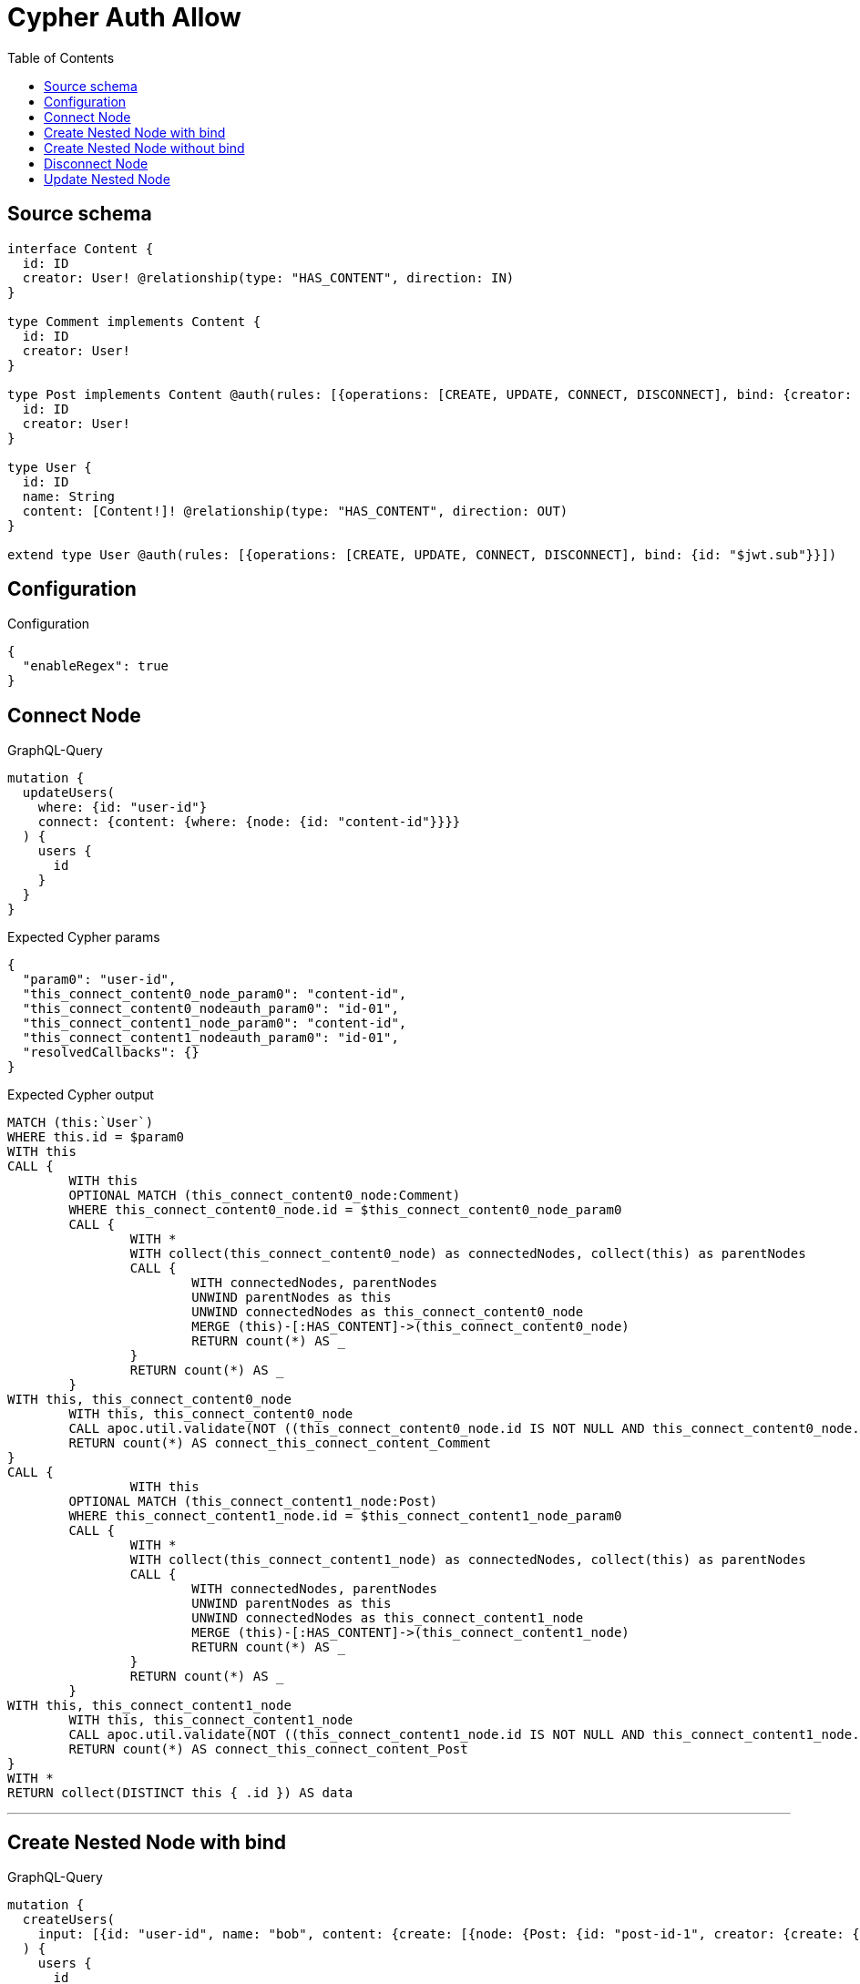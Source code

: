 :toc:

= Cypher Auth Allow

== Source schema

[source,graphql,schema=true]
----
interface Content {
  id: ID
  creator: User! @relationship(type: "HAS_CONTENT", direction: IN)
}

type Comment implements Content {
  id: ID
  creator: User!
}

type Post implements Content @auth(rules: [{operations: [CREATE, UPDATE, CONNECT, DISCONNECT], bind: {creator: {id: "$jwt.sub"}}}]) {
  id: ID
  creator: User!
}

type User {
  id: ID
  name: String
  content: [Content!]! @relationship(type: "HAS_CONTENT", direction: OUT)
}

extend type User @auth(rules: [{operations: [CREATE, UPDATE, CONNECT, DISCONNECT], bind: {id: "$jwt.sub"}}])
----

== Configuration

.Configuration
[source,json,schema-config=true]
----
{
  "enableRegex": true
}
----
== Connect Node

.GraphQL-Query
[source,graphql]
----
mutation {
  updateUsers(
    where: {id: "user-id"}
    connect: {content: {where: {node: {id: "content-id"}}}}
  ) {
    users {
      id
    }
  }
}
----

.Expected Cypher params
[source,json]
----
{
  "param0": "user-id",
  "this_connect_content0_node_param0": "content-id",
  "this_connect_content0_nodeauth_param0": "id-01",
  "this_connect_content1_node_param0": "content-id",
  "this_connect_content1_nodeauth_param0": "id-01",
  "resolvedCallbacks": {}
}
----

.Expected Cypher output
[source,cypher]
----
MATCH (this:`User`)
WHERE this.id = $param0
WITH this
CALL {
	WITH this
	OPTIONAL MATCH (this_connect_content0_node:Comment)
	WHERE this_connect_content0_node.id = $this_connect_content0_node_param0
	CALL {
		WITH *
		WITH collect(this_connect_content0_node) as connectedNodes, collect(this) as parentNodes
		CALL {
			WITH connectedNodes, parentNodes
			UNWIND parentNodes as this
			UNWIND connectedNodes as this_connect_content0_node
			MERGE (this)-[:HAS_CONTENT]->(this_connect_content0_node)
			RETURN count(*) AS _
		}
		RETURN count(*) AS _
	}
WITH this, this_connect_content0_node
	WITH this, this_connect_content0_node
	CALL apoc.util.validate(NOT ((this_connect_content0_node.id IS NOT NULL AND this_connect_content0_node.id = $this_connect_content0_nodeauth_param0)), "@neo4j/graphql/FORBIDDEN", [0])
	RETURN count(*) AS connect_this_connect_content_Comment
}
CALL {
		WITH this
	OPTIONAL MATCH (this_connect_content1_node:Post)
	WHERE this_connect_content1_node.id = $this_connect_content1_node_param0
	CALL {
		WITH *
		WITH collect(this_connect_content1_node) as connectedNodes, collect(this) as parentNodes
		CALL {
			WITH connectedNodes, parentNodes
			UNWIND parentNodes as this
			UNWIND connectedNodes as this_connect_content1_node
			MERGE (this)-[:HAS_CONTENT]->(this_connect_content1_node)
			RETURN count(*) AS _
		}
		RETURN count(*) AS _
	}
WITH this, this_connect_content1_node
	WITH this, this_connect_content1_node
	CALL apoc.util.validate(NOT ((this_connect_content1_node.id IS NOT NULL AND this_connect_content1_node.id = $this_connect_content1_nodeauth_param0) AND (exists((this_connect_content1_node)<-[:HAS_CONTENT]-(:`User`)) AND all(auth_this0 IN [(this_connect_content1_node)<-[:HAS_CONTENT]-(auth_this0:`User`) | auth_this0] WHERE (auth_this0.id IS NOT NULL AND auth_this0.id = $this_connect_content1_nodeauth_param0)))), "@neo4j/graphql/FORBIDDEN", [0])
	RETURN count(*) AS connect_this_connect_content_Post
}
WITH *
RETURN collect(DISTINCT this { .id }) AS data
----

'''

== Create Nested Node with bind

.GraphQL-Query
[source,graphql]
----
mutation {
  createUsers(
    input: [{id: "user-id", name: "bob", content: {create: [{node: {Post: {id: "post-id-1", creator: {create: {node: {id: "some-user-id"}}}}}}]}}]
  ) {
    users {
      id
    }
  }
}
----

.Expected Cypher params
[source,json]
----
{
  "this0_id": "user-id",
  "this0_name": "bob",
  "this0_contentPost0_node_id": "post-id-1",
  "this0_contentPost0_node_creator0_node_id": "some-user-id",
  "this0_contentPost0_node_creator0_nodeauth_param0": "id-01",
  "this0_contentPost0_nodeauth_param0": "id-01",
  "this0auth_param0": "id-01",
  "resolvedCallbacks": {}
}
----

.Expected Cypher output
[source,cypher]
----
CALL {
CREATE (this0:User)
SET this0.id = $this0_id
SET this0.name = $this0_name

WITH this0
CREATE (this0_contentPost0_node:Post)
SET this0_contentPost0_node.id = $this0_contentPost0_node_id

WITH this0, this0_contentPost0_node
CREATE (this0_contentPost0_node_creator0_node:User)
SET this0_contentPost0_node_creator0_node.id = $this0_contentPost0_node_creator0_node_id
WITH this0, this0_contentPost0_node, this0_contentPost0_node_creator0_node
CALL apoc.util.validate(NOT ((this0_contentPost0_node_creator0_node.id IS NOT NULL AND this0_contentPost0_node_creator0_node.id = $this0_contentPost0_node_creator0_nodeauth_param0)), "@neo4j/graphql/FORBIDDEN", [0])
MERGE (this0_contentPost0_node)<-[:HAS_CONTENT]-(this0_contentPost0_node_creator0_node)
WITH this0, this0_contentPost0_node
CALL apoc.util.validate(NOT ((exists((this0_contentPost0_node)<-[:HAS_CONTENT]-(:`User`)) AND all(auth_this0 IN [(this0_contentPost0_node)<-[:HAS_CONTENT]-(auth_this0:`User`) | auth_this0] WHERE (auth_this0.id IS NOT NULL AND auth_this0.id = $this0_contentPost0_nodeauth_param0)))), "@neo4j/graphql/FORBIDDEN", [0])
MERGE (this0)-[:HAS_CONTENT]->(this0_contentPost0_node)
WITH this0, this0_contentPost0_node
CALL {
	WITH this0_contentPost0_node
	MATCH (this0_contentPost0_node)<-[this0_contentPost0_node_creator_User_unique:HAS_CONTENT]-(:User)
	WITH count(this0_contentPost0_node_creator_User_unique) as c
	CALL apoc.util.validate(NOT (c = 1), '@neo4j/graphql/RELATIONSHIP-REQUIREDPost.creator required', [0])
	RETURN c AS this0_contentPost0_node_creator_User_unique_ignored
}
WITH this0
CALL apoc.util.validate(NOT ((this0.id IS NOT NULL AND this0.id = $this0auth_param0)), "@neo4j/graphql/FORBIDDEN", [0])
RETURN this0
}


RETURN [
this0 { .id }] AS data
----

'''

== Create Nested Node without bind

.GraphQL-Query
[source,graphql]
----
mutation {
  createUsers(
    input: [{id: "user-id", name: "bob", content: {create: [{node: {Comment: {id: "post-id-1", creator: {create: {node: {id: "some-user-id"}}}}}}]}}]
  ) {
    users {
      id
    }
  }
}
----

.Expected Cypher params
[source,json]
----
{
  "this0_id": "user-id",
  "this0_name": "bob",
  "this0_contentComment0_node_id": "post-id-1",
  "this0_contentComment0_node_creator0_node_id": "some-user-id",
  "this0_contentComment0_node_creator0_nodeauth_param0": "id-01",
  "this0auth_param0": "id-01",
  "resolvedCallbacks": {}
}
----

.Expected Cypher output
[source,cypher]
----
CALL {
CREATE (this0:User)
SET this0.id = $this0_id
SET this0.name = $this0_name

WITH this0
CREATE (this0_contentComment0_node:Comment)
SET this0_contentComment0_node.id = $this0_contentComment0_node_id

WITH this0, this0_contentComment0_node
CREATE (this0_contentComment0_node_creator0_node:User)
SET this0_contentComment0_node_creator0_node.id = $this0_contentComment0_node_creator0_node_id
WITH this0, this0_contentComment0_node, this0_contentComment0_node_creator0_node
CALL apoc.util.validate(NOT ((this0_contentComment0_node_creator0_node.id IS NOT NULL AND this0_contentComment0_node_creator0_node.id = $this0_contentComment0_node_creator0_nodeauth_param0)), "@neo4j/graphql/FORBIDDEN", [0])
MERGE (this0_contentComment0_node)<-[:HAS_CONTENT]-(this0_contentComment0_node_creator0_node)
MERGE (this0)-[:HAS_CONTENT]->(this0_contentComment0_node)
WITH this0, this0_contentComment0_node
CALL {
	WITH this0_contentComment0_node
	MATCH (this0_contentComment0_node)<-[this0_contentComment0_node_creator_User_unique:HAS_CONTENT]-(:User)
	WITH count(this0_contentComment0_node_creator_User_unique) as c
	CALL apoc.util.validate(NOT (c = 1), '@neo4j/graphql/RELATIONSHIP-REQUIREDComment.creator required', [0])
	RETURN c AS this0_contentComment0_node_creator_User_unique_ignored
}
WITH this0
CALL apoc.util.validate(NOT ((this0.id IS NOT NULL AND this0.id = $this0auth_param0)), "@neo4j/graphql/FORBIDDEN", [0])
RETURN this0
}


RETURN [
this0 { .id }] AS data
----

'''

== Disconnect Node

.GraphQL-Query
[source,graphql]
----
mutation {
  updateUsers(
    where: {id: "user-id"}
    disconnect: {content: {where: {node: {id: "content-id"}}}}
  ) {
    users {
      id
    }
  }
}
----

.Expected Cypher params
[source,json]
----
{
  "param0": "user-id",
  "updateUsers_args_disconnect_content0_where_Commentparam0": "content-id",
  "this_disconnect_content0auth_param0": "id-01",
  "updateUsers_args_disconnect_content0_where_Postparam0": "content-id",
  "updateUsers": {
    "args": {
      "disconnect": {
        "content": [
          {
            "where": {
              "node": {
                "id": "content-id"
              }
            }
          }
        ]
      }
    }
  },
  "resolvedCallbacks": {}
}
----

.Expected Cypher output
[source,cypher]
----
MATCH (this:`User`)
WHERE this.id = $param0
WITH this
CALL {
WITH this
OPTIONAL MATCH (this)-[this_disconnect_content0_rel:HAS_CONTENT]->(this_disconnect_content0:Comment)
WHERE this_disconnect_content0.id = $updateUsers_args_disconnect_content0_where_Commentparam0
CALL {
	WITH this_disconnect_content0, this_disconnect_content0_rel, this
	WITH collect(this_disconnect_content0) as this_disconnect_content0, this_disconnect_content0_rel, this
	UNWIND this_disconnect_content0 as x
	DELETE this_disconnect_content0_rel
	RETURN count(*) AS _
}
WITH this, this_disconnect_content0
CALL apoc.util.validate(NOT ((this_disconnect_content0.id IS NOT NULL AND this_disconnect_content0.id = $this_disconnect_content0auth_param0)), "@neo4j/graphql/FORBIDDEN", [0])
RETURN count(*) AS disconnect_this_disconnect_content_Comment
}
CALL {
	WITH this
OPTIONAL MATCH (this)-[this_disconnect_content0_rel:HAS_CONTENT]->(this_disconnect_content0:Post)
WHERE this_disconnect_content0.id = $updateUsers_args_disconnect_content0_where_Postparam0
CALL {
	WITH this_disconnect_content0, this_disconnect_content0_rel, this
	WITH collect(this_disconnect_content0) as this_disconnect_content0, this_disconnect_content0_rel, this
	UNWIND this_disconnect_content0 as x
	DELETE this_disconnect_content0_rel
	RETURN count(*) AS _
}
WITH this, this_disconnect_content0
CALL apoc.util.validate(NOT ((this_disconnect_content0.id IS NOT NULL AND this_disconnect_content0.id = $this_disconnect_content0auth_param0) AND (exists((this_disconnect_content0)<-[:HAS_CONTENT]-(:`User`)) AND all(auth_this0 IN [(this_disconnect_content0)<-[:HAS_CONTENT]-(auth_this0:`User`) | auth_this0] WHERE (auth_this0.id IS NOT NULL AND auth_this0.id = $this_disconnect_content0auth_param0)))), "@neo4j/graphql/FORBIDDEN", [0])
RETURN count(*) AS disconnect_this_disconnect_content_Post
}
WITH *
RETURN collect(DISTINCT this { .id }) AS data
----

'''

== Update Nested Node

.GraphQL-Query
[source,graphql]
----
mutation {
  updateUsers(
    where: {id: "id-01"}
    update: {content: {where: {node: {id: "post-id"}}, update: {node: {creator: {update: {node: {id: "not bound"}}}}}}}
  ) {
    users {
      id
    }
  }
}
----

.Expected Cypher params
[source,json]
----
{
  "param0": "id-01",
  "updateUsers_args_update_content0_where_Commentparam0": "post-id",
  "this_update_content0_creator0_id": "not bound",
  "this_content0_creator0auth_param0": "id-01",
  "auth": {
    "isAuthenticated": true,
    "roles": [
      "admin"
    ],
    "jwt": {
      "roles": [
        "admin"
      ],
      "sub": "id-01"
    }
  },
  "updateUsers_args_update_content0_where_Postparam0": "post-id",
  "this_content0auth_param0": "id-01",
  "thisauth_param0": "id-01",
  "updateUsers": {
    "args": {
      "update": {
        "content": [
          {
            "update": {
              "node": {
                "creator": {
                  "update": {
                    "node": {
                      "id": "not bound"
                    }
                  }
                }
              }
            },
            "where": {
              "node": {
                "id": "post-id"
              }
            }
          }
        ]
      }
    }
  },
  "resolvedCallbacks": {}
}
----

.Expected Cypher output
[source,cypher]
----
MATCH (this:`User`)
WHERE this.id = $param0


WITH this
CALL {
	 WITH this
	
WITH this
OPTIONAL MATCH (this)-[this_has_content0_relationship:HAS_CONTENT]->(this_content0:Comment)
WHERE this_content0.id = $updateUsers_args_update_content0_where_Commentparam0
CALL apoc.do.when(this_content0 IS NOT NULL, "


WITH this, this_content0
OPTIONAL MATCH (this_content0)<-[this_content0_has_content0_relationship:HAS_CONTENT]-(this_content0_creator0:User)
CALL apoc.do.when(this_content0_creator0 IS NOT NULL, \"


SET this_content0_creator0.id = $this_update_content0_creator0_id
WITH this, this_content0, this_content0_creator0
CALL apoc.util.validate(NOT ((this_content0_creator0.id IS NOT NULL AND this_content0_creator0.id = $this_content0_creator0auth_param0)), \\\"@neo4j/graphql/FORBIDDEN\\\", [0])
RETURN count(*) AS _
\", \"\", {this:this, this_content0:this_content0, updateUsers: $updateUsers, this_content0_creator0:this_content0_creator0, auth:$auth,this_update_content0_creator0_id:$this_update_content0_creator0_id,this_content0_creator0auth_param0:$this_content0_creator0auth_param0})
YIELD value AS _

WITH this, this_content0
CALL {
	WITH this_content0
	MATCH (this_content0)<-[this_content0_creator_User_unique:HAS_CONTENT]-(:User)
	WITH count(this_content0_creator_User_unique) as c
	CALL apoc.util.validate(NOT (c = 1), '@neo4j/graphql/RELATIONSHIP-REQUIREDComment.creator required', [0])
	RETURN c AS this_content0_creator_User_unique_ignored
}
RETURN count(*) AS _
", "", {this:this, updateUsers: $updateUsers, this_content0:this_content0, auth:$auth,this_update_content0_creator0_id:$this_update_content0_creator0_id,this_content0_creator0auth_param0:$this_content0_creator0auth_param0})
YIELD value AS _
RETURN count(*) AS update_this_Comment
}

CALL {
	 WITH this
	WITH this
OPTIONAL MATCH (this)-[this_has_content0_relationship:HAS_CONTENT]->(this_content0:Post)
WHERE this_content0.id = $updateUsers_args_update_content0_where_Postparam0
CALL apoc.do.when(this_content0 IS NOT NULL, "


WITH this, this_content0
OPTIONAL MATCH (this_content0)<-[this_content0_has_content0_relationship:HAS_CONTENT]-(this_content0_creator0:User)
CALL apoc.do.when(this_content0_creator0 IS NOT NULL, \"


SET this_content0_creator0.id = $this_update_content0_creator0_id
WITH this, this_content0, this_content0_creator0
CALL apoc.util.validate(NOT ((this_content0_creator0.id IS NOT NULL AND this_content0_creator0.id = $this_content0_creator0auth_param0)), \\\"@neo4j/graphql/FORBIDDEN\\\", [0])
RETURN count(*) AS _
\", \"\", {this:this, this_content0:this_content0, updateUsers: $updateUsers, this_content0_creator0:this_content0_creator0, auth:$auth,this_update_content0_creator0_id:$this_update_content0_creator0_id,this_content0_creator0auth_param0:$this_content0_creator0auth_param0})
YIELD value AS _
WITH this, this_content0
CALL apoc.util.validate(NOT ((exists((this_content0)<-[:HAS_CONTENT]-(:`User`)) AND all(auth_this0 IN [(this_content0)<-[:HAS_CONTENT]-(auth_this0:`User`) | auth_this0] WHERE (auth_this0.id IS NOT NULL AND auth_this0.id = $this_content0auth_param0)))), \"@neo4j/graphql/FORBIDDEN\", [0])
WITH this, this_content0
CALL {
	WITH this_content0
	MATCH (this_content0)<-[this_content0_creator_User_unique:HAS_CONTENT]-(:User)
	WITH count(this_content0_creator_User_unique) as c
	CALL apoc.util.validate(NOT (c = 1), '@neo4j/graphql/RELATIONSHIP-REQUIREDPost.creator required', [0])
	RETURN c AS this_content0_creator_User_unique_ignored
}
RETURN count(*) AS _
", "", {this:this, updateUsers: $updateUsers, this_content0:this_content0, auth:$auth,this_update_content0_creator0_id:$this_update_content0_creator0_id,this_content0_creator0auth_param0:$this_content0_creator0auth_param0,this_content0auth_param0:$this_content0auth_param0})
YIELD value AS _
RETURN count(*) AS update_this_Post
}

WITH this
CALL apoc.util.validate(NOT ((this.id IS NOT NULL AND this.id = $thisauth_param0)), "@neo4j/graphql/FORBIDDEN", [0])
RETURN collect(DISTINCT this { .id }) AS data
----

'''

